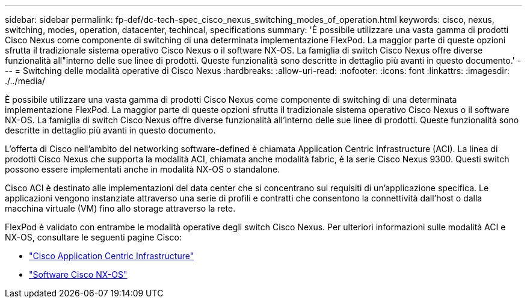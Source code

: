 ---
sidebar: sidebar 
permalink: fp-def/dc-tech-spec_cisco_nexus_switching_modes_of_operation.html 
keywords: cisco, nexus, switching, modes, operation, datacenter, techincal, specifications 
summary: 'È possibile utilizzare una vasta gamma di prodotti Cisco Nexus come componente di switching di una determinata implementazione FlexPod. La maggior parte di queste opzioni sfrutta il tradizionale sistema operativo Cisco Nexus o il software NX-OS. La famiglia di switch Cisco Nexus offre diverse funzionalità all"interno delle sue linee di prodotti. Queste funzionalità sono descritte in dettaglio più avanti in questo documento.' 
---
= Switching delle modalità operative di Cisco Nexus
:hardbreaks:
:allow-uri-read: 
:nofooter: 
:icons: font
:linkattrs: 
:imagesdir: ./../media/


[role="lead"]
È possibile utilizzare una vasta gamma di prodotti Cisco Nexus come componente di switching di una determinata implementazione FlexPod. La maggior parte di queste opzioni sfrutta il tradizionale sistema operativo Cisco Nexus o il software NX-OS. La famiglia di switch Cisco Nexus offre diverse funzionalità all'interno delle sue linee di prodotti. Queste funzionalità sono descritte in dettaglio più avanti in questo documento.

L'offerta di Cisco nell'ambito del networking software-defined è chiamata Application Centric Infrastructure (ACI). La linea di prodotti Cisco Nexus che supporta la modalità ACI, chiamata anche modalità fabric, è la serie Cisco Nexus 9300. Questi switch possono essere implementati anche in modalità NX-OS o standalone.

Cisco ACI è destinato alle implementazioni del data center che si concentrano sui requisiti di un'applicazione specifica. Le applicazioni vengono instanziate attraverso una serie di profili e contratti che consentono la connettività dall'host o dalla macchina virtuale (VM) fino allo storage attraverso la rete.

FlexPod è validato con entrambe le modalità operative degli switch Cisco Nexus. Per ulteriori informazioni sulle modalità ACI e NX-OS, consultare le seguenti pagine Cisco:

* http://www.cisco.com/c/en/us/solutions/data-center-virtualization/application-centric-infrastructure/index.html["Cisco Application Centric Infrastructure"^]
* http://www.cisco.com/c/en/us/products/ios-nx-os-software/nx-os-software/index.html["Software Cisco NX-OS"^]

